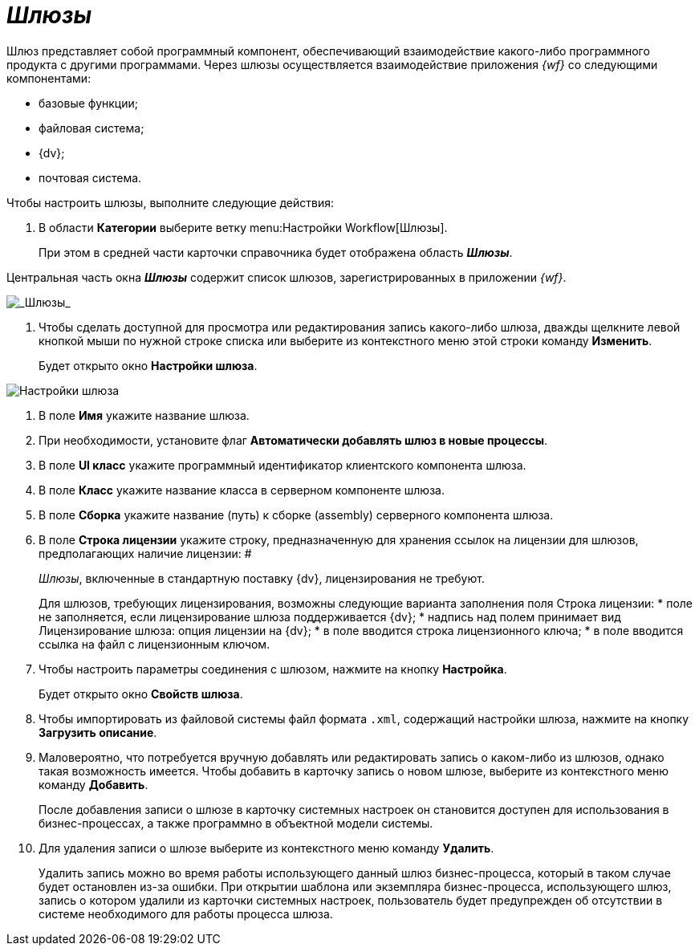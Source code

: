 = _Шлюзы_

Шлюз представляет собой программный компонент, обеспечивающий взаимодействие какого-либо программного продукта с другими программами. Через шлюзы осуществляется взаимодействие приложения _{wf}_ со следующими компонентами:

* базовые функции;
* файловая система;
* {dv};
* почтовая система.

Чтобы настроить шлюзы, выполните следующие действия:

. В области *Категории* выберите ветку menu:Настройки Workflow[Шлюзы].
+
При этом в средней части карточки справочника будет отображена область *_Шлюзы_*.

Центральная часть окна *_Шлюзы_* содержит список шлюзов, зарегистрированных в приложении _{wf}_.

image::WF_gates.png[_Шлюзы_]
. Чтобы сделать доступной для просмотра или редактирования запись какого-либо шлюза, дважды щелкните левой кнопкой мыши по нужной строке списка или выберите из контекстного меню этой строки команду *Изменить*.
+
Будет открыто окно *Настройки шлюза*.

image::WF_gates_gate_settings.png[Настройки шлюза]
. В поле *Имя* укажите название шлюза.
. При необходимости, установите флаг *Автоматически добавлять шлюз в новые процессы*.
. В поле *UI класс* укажите программный идентификатор клиентского компонента шлюза.
. В поле *Класс* укажите название класса в серверном компоненте шлюза.
. В поле *Сборка* укажите название (путь) к сборке (assembly) серверного компонента шлюза.
. В поле *Строка лицензии* укажите строку, предназначенную для хранения ссылок на лицензии для шлюзов, предполагающих наличие лицензии:   #
+
_Шлюзы_, включенные в стандартную поставку {dv}, лицензирования не требуют.
+
Для шлюзов, требующих лицензирования, возможны следующие варианта заполнения поля Строка лицензии:
* поле не заполняется, если лицензирование шлюза поддерживается {dv};
* надпись над полем принимает вид Лицензирование шлюза: опция лицензии на {dv};
* в поле вводится строка лицензионного ключа;
* в поле вводится ссылка на файл с лицензионным ключом.
. Чтобы настроить параметры соединения с шлюзом, нажмите на кнопку *Настройка*.
+
Будет открыто окно *Свойств шлюза*.
. Чтобы импортировать из файловой системы файл формата `.xml`, содержащий настройки шлюза, нажмите на кнопку *Загрузить описание*.
. Маловероятно, что потребуется вручную добавлять или редактировать запись о каком-либо из шлюзов, однако такая возможность имеется. Чтобы добавить в карточку запись о новом шлюзе, выберите из контекстного меню команду *Добавить*.
+
После добавления записи о шлюзе в карточку системных настроек он становится доступен для использования в бизнес-процессах, а также программно в объектной модели системы.
. Для удаления записи о шлюзе выберите из контекстного меню команду *Удалить*.
+
Удалить запись можно во время работы использующего данный шлюз бизнес-процесса, который в таком случае будет остановлен из-за ошибки. При открытии шаблона или экземпляра бизнес-процесса, использующего шлюз, запись о котором удалили из карточки системных настроек, пользователь будет предупрежден об отсутствии в системе необходимого для работы процесса шлюза.
